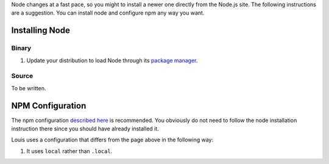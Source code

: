 Node changes at a fast pace, so you might to install a newer one
directly from the Node.js site. The following instructions are a
suggestion. You can install node and configure npm any way you want.

Installing Node
===============

Binary
------

#. Update your distribution to load Node through its `package manager
   <https://nodejs.org/en/download/package-manager/>`_.

Source
------

To be written.

NPM Configuration
=================

The npm configuration `described here
<http://tnovelli.net/blog/blog.2011-08-27.node-npm-user-install.html>`_
is recommended. You obviously do not need to follow the node
installation instruction there since you should have already installed
it.

Louis uses a configuration that differs from the page above in the
following way:

#. It uses ``local`` rather than ``.local``.

